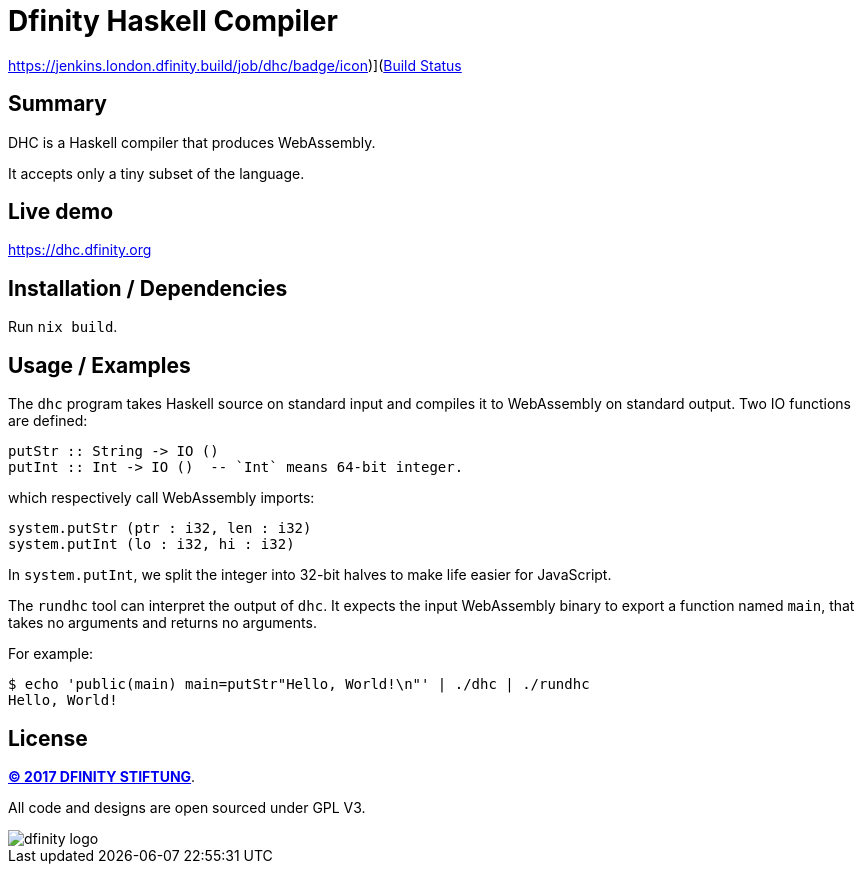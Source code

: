= Dfinity Haskell Compiler =

https://jenkins.london.dfinity.build/job/dhc/badge/icon)](https://jenkins.london.dfinity.build/job/dhc/[Build Status]

== Summary ==

DHC is a Haskell compiler that produces WebAssembly.

It accepts only a tiny subset of the language.

== Live demo ==

https://dhc.dfinity.org

== Installation / Dependencies ==

Run `nix build`.

== Usage / Examples ==

The `dhc` program takes Haskell source on standard input and compiles it to
WebAssembly on standard output. Two IO functions are defined:

------------------------------------------------------------------------------
putStr :: String -> IO ()
putInt :: Int -> IO ()  -- `Int` means 64-bit integer.
------------------------------------------------------------------------------

which respectively call WebAssembly imports:

------------------------------------------------------------------------------
system.putStr (ptr : i32, len : i32)
system.putInt (lo : i32, hi : i32)
------------------------------------------------------------------------------

In `system.putInt`, we split the integer into 32-bit halves to make life easier
for JavaScript.

The `rundhc` tool can interpret the output of `dhc`. It expects the input
WebAssembly binary to export a function named `main`, that takes no arguments
and returns no arguments.

For example:

------------------------------------------------------------------------------
$ echo 'public(main) main=putStr"Hello, World!\n"' | ./dhc | ./rundhc
Hello, World!
------------------------------------------------------------------------------

== License ==

http://dfinity.network[*(C) 2017 DFINITY STIFTUNG*].

All code and designs are open sourced under GPL V3.

image::https://user-images.githubusercontent.com/6457089/32753794-10f4cbc2-c883-11e7-8dcf-ff8088b38f9f.png[dfinity logo]
